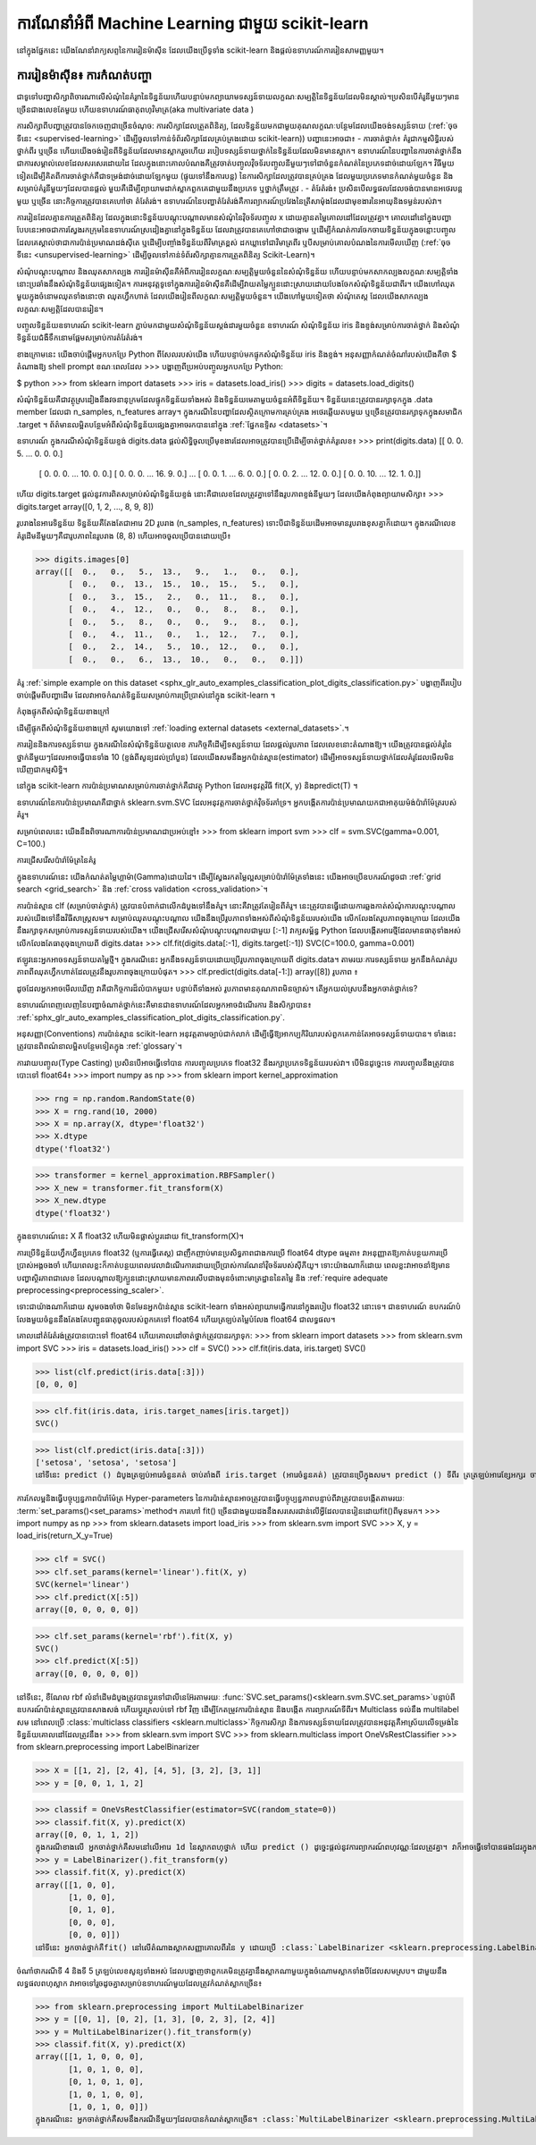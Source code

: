 .. _introduction:

ការណែនាំអំពី Machine Learning ជាមួយ scikit-learn
=====================================================

.. topic:: ខ្លឹមសារនៃផ្នែក

នៅក្នុងផ្នែកនេះ យើងណែនាំវាក្យសព្ទនៃការរៀនម៉ាស៊ីន ដែលយើងប្រើទូទាំង scikit-learn និងផ្តល់ឧទាហរណ៍ការរៀនសាមញ្ញមួយ។

ការរៀនម៉ាស៊ីន៖ ការកំណត់បញ្ហា
-------------------------------------
ជាទូទៅបញ្ហាសិក្សាពិចារណាលើសំណុំនៃគំរូnនៃទិន្នន័យហើយបន្ទាប់មកព្យាយាមទស្សន៍ទាយលក្ខណៈសម្បត្តិនៃទិន្នន័យដែលមិនស្គាល់។ប្រសិនបើគំរូនីមួយៗមានច្រើនជាងលេខតែមួយ ហើយឧទាហរណ៍ធាតុពហុវិមាត្រ(aka multivariate data ) 

ការសិក្សាពីបញ្ហាត្រូវបានចែកចេញជាច្រើនចំណុច:
ការសិក្សាដែលត្រួតពិនិត្យ, ដែលទិន្នន័យមកជាមួយគុណលក្ខណៈបន្ថែមដែលយើងចង់ទស្សន៍ទាយ (:ref:`ចុចទីនេះ <supervised-learning>` ដើម្បីចូលទៅកាន់ទំព័រសិក្សាដែលគ្រប់គ្រងដោយ scikit-learn)) បញ្ហានេះអាចជា៖
-	ការចាត់ថ្នាក់៖ គំរូជាកម្មសិទ្ធិរបស់ថ្នាក់ពីរ ឬច្រើន ហើយយើងចង់រៀនពីទិន្នន័យដែលមានស្លាករួចហើយ របៀបទស្សន៍ទាយថ្នាក់នៃទិន្នន័យដែលមិនមានស្លាក។ ឧទាហរណ៍នៃបញ្ហានៃការចាត់ថ្នាក់នឹងជាការសម្គាល់លេខដែលសរសេរដោយដៃ ដែលក្នុងនោះគោលបំណងគឺត្រូវចាត់បញ្ចូលវ៉ិចទ័របញ្ចូលនីមួយៗទៅជាចំនួនកំណត់នៃប្រភេទដាច់ដោយឡែក។ វិធីមួយទៀតដើម្បីគិតពីការចាត់ថ្នាក់គឺជាទម្រង់ដាច់ដោយឡែកមួយ (ផ្ទុយទៅនឹងការបន្ត) នៃការសិក្សាដែលត្រូវបានគ្រប់គ្រង ដែលមួយប្រភេទមានកំណត់មួយចំនួន និងសម្រាប់គំរូនីមួយៗដែលបានផ្តល់ មួយគឺដើម្បីព្យាយាមដាក់ស្លាកពួកគេជាមួយនឹងប្រភេទ ឬថ្នាក់ត្រឹមត្រូវ .
-	តំរែតំរង់៖ ប្រសិនបើលទ្ធផលដែលចង់បានមានអថេរបន្តមួយ ឬច្រើន នោះកិច្ចការត្រូវបានគេហៅថា តំរែតំរង់។ ឧទាហរណ៍នៃបញ្ហាតំរែតំរង់គឺការព្យាករណ៍ប្រវែងនៃត្រីសាម៉ុងដែលជាមុខងារនៃអាយុនិងទម្ងន់របស់វា។

ការរៀនដែលគ្មានការត្រួតពិនិត្យ ដែលក្នុងនោះទិន្នន័យបណ្តុះបណ្តាលមានសំណុំនៃវ៉ិចទ័របញ្ចូល x ដោយគ្មានតម្លៃគោលដៅដែលត្រូវគ្នា។ គោលដៅនៅក្នុងបញ្ហាបែបនេះអាចជាការស្វែងរកក្រុមនៃឧទាហរណ៍ស្រដៀងគ្នានៅក្នុងទិន្នន័យ ដែលវាត្រូវបានគេហៅថាជាចង្កោម ឬដើម្បីកំណត់ការចែកចាយទិន្នន័យក្នុងចន្លោះបញ្ចូល ដែលគេស្គាល់ថាជាការប៉ាន់ប្រមាណដង់ស៊ីតេ ឬដើម្បីបញ្ចាំងទិន្នន័យពីវិមាត្រខ្ពស់ ដកឃ្លាទៅជាវិមាត្រពីរ ឬបីសម្រាប់គោលបំណងនៃការមើលឃើញ (:ref:`ចុចទីនេះ <unsupervised-learning>` ដើម្បីចូលទៅកាន់ទំព័រសិក្សាគ្មានការត្រួតពិនិត្យ Scikit-Learn)។

សំណុំបណ្តុះបណ្តាល និងឈុតសាកល្បង
ការរៀនម៉ាស៊ីនគឺអំពីការរៀនលក្ខណៈសម្បត្តិមួយចំនួននៃសំណុំទិន្នន័យ ហើយបន្ទាប់មកសាកល្បងលក្ខណៈសម្បត្តិទាំងនោះប្រឆាំងនឹងសំណុំទិន្នន័យផ្សេងទៀត។ ការអនុវត្តទូទៅក្នុងការរៀនម៉ាស៊ីនគឺដើម្បីវាយតម្លៃក្បួនដោះស្រាយដោយបែងចែកសំណុំទិន្នន័យជាពីរ។ យើងហៅឈុតមួយក្នុងចំនោមឈុតទាំងនោះថា ឈុតហ្វឹកហាត់ ដែលយើងរៀនពីលក្ខណៈសម្បត្តិមួយចំនួន។ យើងហៅមួយទៀតថា សំណុំតេស្ត ដែលយើងសាកល្បងលក្ខណៈសម្បត្តិដែលបានរៀន។

បញ្ចូលទិន្នន័យឧទាហរណ៍
scikit-learn ភ្ជាប់មកជាមួយសំណុំទិន្នន័យស្តង់ដារមួយចំនួន ឧទាហរណ៍ សំណុំទិន្នន័យ iris និងខ្ទង់សម្រាប់ការចាត់ថ្នាក់ និងសំណុំទិន្នន័យជំងឺទឹកនោមផ្អែមសម្រាប់ការតំរែតំរង់។

ខាងក្រោមនេះ យើងចាប់ផ្តើមអ្នកបកប្រែ Python ពីសែលរបស់យើង ហើយបន្ទាប់មកផ្ទុកសំណុំទិន្នន័យ iris និងខ្ទង់។ អនុសញ្ញាកំណត់ចំណាំរបស់យើងគឺថា $ តំណាងឱ្យ shell prompt ខណៈពេលដែល >>> បង្ហាញពីប្រអប់បញ្ចូលអ្នកបកប្រែ Python:

$ python
>>> from sklearn import datasets
>>> iris = datasets.load_iris()
>>> digits = datasets.load_digits()

សំណុំទិន្នន័យគឺជាវត្ថុស្រដៀងនឹងវចនានុក្រមដែលផ្ទុកទិន្នន័យទាំងអស់ និងទិន្នន័យមេតាមួយចំនួនអំពីទិន្នន័យ។ ទិន្នន័យនេះត្រូវបានរក្សាទុកក្នុង .data member ដែលជា n_samples, n_features array។ ក្នុងករណីនៃបញ្ហាដែលស្ថិតក្រោមការគ្រប់គ្រង អថេរឆ្លើយតបមួយ ឬច្រើនត្រូវបានរក្សាទុកក្នុងសមាជិក .target ។ ព័ត៌មានលម្អិតបន្ថែមអំពីសំណុំទិន្នន័យផ្សេងគ្នាអាចរកបាននៅក្នុង :ref:`ផ្នែកឧទ្ទិស <datasets>`។

ឧទាហរណ៍ ក្នុងករណីសំណុំទិន្នន័យខ្ទង់ digits.data ផ្តល់សិទ្ធិចូលប្រើមុខងារដែលអាចត្រូវបានប្រើដើម្បីចាត់ថ្នាក់គំរូលេខ៖
>>> print(digits.data)
[[ 0.   0.   5. ...   0.   0.   0.]
 [ 0.   0.   0. ...  10.   0.   0.]
 [ 0.   0.   0. ...  16.   9.   0.]
 ...
 [ 0.   0.   1. ...   6.   0.   0.]
 [ 0.   0.   2. ...  12.   0.   0.]
 [ 0.   0.  10. ...  12.   1.   0.]]

ហើយ digits.target ផ្តល់នូវការពិតសម្រាប់សំណុំទិន្នន័យខ្ទង់ នោះគឺជាលេខដែលត្រូវគ្នាទៅនឹងរូបភាពខ្ទង់នីមួយៗ ដែលយើងកំពុងព្យាយាមសិក្សា៖
>>> digits.target
array([0, 1, 2, ..., 8, 9, 8])

រូបរាងនៃអារេទិន្នន័យ
ទិន្នន័យគឺតែងតែជាអារេ 2D រូបរាង (n_samples, n_features) ទោះបីជាទិន្នន័យដើមអាចមានរូបរាងខុសគ្នាក៏ដោយ។ ក្នុងករណីលេខ គំរូដើមនីមួយៗគឺជារូបភាពនៃរូបរាង (8, 8) ហើយអាចចូលប្រើបានដោយប្រើ៖


>>> digits.images[0]
array([[  0.,   0.,   5.,  13.,   9.,   1.,   0.,   0.],
       [  0.,   0.,  13.,  15.,  10.,  15.,   5.,   0.],
       [  0.,   3.,  15.,   2.,   0.,  11.,   8.,   0.],
       [  0.,   4.,  12.,   0.,   0.,   8.,   8.,   0.],
       [  0.,   5.,   8.,   0.,   0.,   9.,   8.,   0.],
       [  0.,   4.,  11.,   0.,   1.,  12.,   7.,   0.],
       [  0.,   2.,  14.,   5.,  10.,  12.,   0.,   0.],
       [  0.,   0.,   6.,  13.,  10.,   0.,   0.,   0.]])


គំរូ :ref:`simple example on this dataset <sphx_glr_auto_examples_classification_plot_digits_classification.py>` បង្ហាញពីរបៀបចាប់ផ្តើមពីបញ្ហាដើម ដែលវាអាចកំណត់ទិន្នន័យសម្រាប់ការប្រើប្រាស់នៅក្នុង scikit-learn ។

កំពុងផ្ទុកពីសំណុំទិន្នន័យខាងក្រៅ

ដើម្បីផ្ទុកពីសំណុំទិន្នន័យខាងក្រៅ សូមយោងទៅ :ref:`loading external datasets <external_datasets>`.។

ការរៀននិងការទស្សន៍ទាយ
ក្នុងករណីនៃសំណុំទិន្នន័យតួលេខ ភារកិច្ចគឺដើម្បីទស្សន៍ទាយ ដែលផ្តល់រូបភាព ដែលលេខនោះតំណាងឱ្យ។ យើងត្រូវបានផ្តល់គំរូនៃថ្នាក់នីមួយៗដែលអាចធ្វើបានទាំង 10 (ខ្ទង់ពីសូន្យដល់ប្រាំបួន) ដែលយើងសមនឹងអ្នកប៉ាន់ស្មាន(estimator) ដើម្បីអាចទស្សន៍ទាយថ្នាក់ដែលគំរូដែលមើលមិនឃើញជាកម្មសិទ្ធិ។

នៅក្នុង scikit-learn ការប៉ាន់ប្រមាណសម្រាប់ការចាត់ថ្នាក់គឺជាវត្ថុ Python ដែលអនុវត្តវិធី fit(X, y) និងpredict(T) ។

ឧទាហរណ៍នៃការប៉ាន់ប្រមាណគឺជាថ្នាក់ sklearn.svm.SVC ដែលអនុវត្តការចាត់ថ្នាក់វ៉ិចទ័រគាំទ្រ។ អ្នកបង្កើតការប៉ាន់ប្រមាណយកជាអាគុយម៉ង់ប៉ារ៉ាម៉ែត្ររបស់គំរូ។

សម្រាប់ពេលនេះ យើងនឹងពិចារណាការប៉ាន់ប្រមាណជាប្រអប់ខ្មៅ៖
>>> from sklearn import svm
>>> clf = svm.SVC(gamma=0.001, C=100.)

ការជ្រើសរើសប៉ារ៉ាម៉ែត្រនៃគំរូ

ក្នុងឧទាហរណ៍នេះ យើងកំណត់តម្លៃហ្គាម៉ា(Gamma)ដោយដៃ។ ដើម្បីស្វែងរកតម្លៃល្អសម្រាប់ប៉ារ៉ាម៉ែត្រទាំងនេះ យើងអាចប្រើឧបករណ៍ដូចជា :ref:`grid search <grid_search>` និង :ref:`cross validation <cross_validation>`។

ការប៉ាន់ស្មាន clf (សម្រាប់ចាត់ថ្នាក់) ត្រូវបានបំពាក់ជាលើកដំបូងទៅនឹងគំរូ។ នោះគឺវាត្រូវតែរៀនពីគំរូ។ នេះត្រូវបានធ្វើដោយការឆ្លងកាត់សំណុំការបណ្តុះបណ្តាលរបស់យើងទៅនឹងវិធីសាស្ត្រសម។ សម្រាប់ឈុតបណ្តុះបណ្តាល យើងនឹងប្រើរូបភាពទាំងអស់ពីសំណុំទិន្នន័យរបស់យើង លើកលែងតែរូបភាពចុងក្រោយ ដែលយើងនឹងរក្សាទុកសម្រាប់ការទស្សន៍ទាយរបស់យើង។ យើងជ្រើសរើសសំណុំបណ្ដុះបណ្ដាលជាមួយ [:-1] វាក្យសម្ព័ន្ធ Python ដែលបង្កើតអារេថ្មីដែលមានធាតុទាំងអស់លើកលែងតែធាតុចុងក្រោយពី digits.data៖
>>> clf.fit(digits.data[:-1], digits.target[:-1])
SVC(C=100.0, gamma=0.001)

ឥឡូវនេះអ្នកអាចទស្សន៍ទាយតម្លៃថ្មី។ ក្នុងករណីនេះ អ្នកនឹងទស្សន៍ទាយដោយប្រើរូបភាពចុងក្រោយពី digits.data។ តាមរយៈការទស្សន៍ទាយ អ្នកនឹងកំណត់រូបភាពពីឈុតហ្វឹកហាត់ដែលត្រូវនឹងរូបភាពចុងក្រោយបំផុត។
>>> clf.predict(digits.data[-1:])
array([8])
រូបភាព ៖














ដូចដែលអ្នកអាចមើលឃើញ វាគឺជាកិច្ចការដ៏លំបាកមួយ៖ បន្ទាប់ពីទាំងអស់ រូបភាពមានគុណភាពមិនច្បាស់។ តើអ្នកយល់ស្របនឹងអ្នកចាត់ថ្នាក់ទេ?

ឧទាហរណ៍ពេញលេញនៃបញ្ហាចំណាត់ថ្នាក់នេះគឺមានជាឧទាហរណ៍ដែលអ្នកអាចដំណើរការ និងសិក្សាបាន៖ :ref:`sphx_glr_auto_examples_classification_plot_digits_classification.py`.

អនុសញ្ញា(Conventions)
ការប៉ាន់ស្មាន scikit-learn អនុវត្តតាមច្បាប់ជាក់លាក់ ដើម្បីធ្វើឱ្យអាកប្បកិរិយារបស់ពួកគេកាន់តែអាចទស្សន៍ទាយបាន។ ទាំងនេះត្រូវបានពិពណ៌នាលម្អិតបន្ថែមទៀតក្នុង :ref:`glossary`។

ការវាយបញ្ចូល(Type Casting)
ប្រសិនបើអាចធ្វើទៅបាន ការបញ្ចូលប្រភេទ float32 នឹងរក្សាប្រភេទទិន្នន័យរបស់វា។ បើមិនដូច្នេះទេ ការបញ្ចូលនឹងត្រូវបានបោះទៅ float64៖
>>> import numpy as np
>>> from sklearn import kernel_approximation

>>> rng = np.random.RandomState(0)
>>> X = rng.rand(10, 2000)
>>> X = np.array(X, dtype='float32')
>>> X.dtype
dtype('float32')

>>> transformer = kernel_approximation.RBFSampler()
>>> X_new = transformer.fit_transform(X)
>>> X_new.dtype
dtype('float32')



ក្នុងឧទាហរណ៍នេះ X គឺ float32 ហើយមិនផ្លាស់ប្តូរដោយ fit_transform(X)។

ការប្រើទិន្នន័យហ្វឹកហ្វឺនប្រភេទ float32 (ឬការធ្វើតេស្ត) ជាញឹកញាប់មានប្រសិទ្ធភាពជាងការប្រើ float64 dtype ធម្មតា៖ វាអនុញ្ញាតឱ្យកាត់បន្ថយការប្រើប្រាស់អង្គចងចាំ ហើយពេលខ្លះក៏កាត់បន្ថយពេលវេលាដំណើរការដោយប្រើប្រាស់ការណែនាំវ៉ិចទ័ររបស់ស៊ីភីយូ។ ទោះយ៉ាងណាក៏ដោយ ពេលខ្លះវាអាចនាំឱ្យមានបញ្ហាស្ថិរភាពជាលេខ ដែលបណ្តាលឱ្យក្បួនដោះស្រាយមានភាពរសើបជាងមុនចំពោះមាត្រដ្ឋាននៃតម្លៃ និង :ref:`require adequate preprocessing<preprocessing_scaler>`.

ទោះជាយ៉ាងណាក៏ដោយ សូមចងចាំថា មិនមែនអ្នកប៉ាន់ស្មាន scikit-learn ទាំងអស់ព្យាយាមធ្វើការនៅក្នុងរបៀប float32 នោះទេ។ ជាឧទាហរណ៍ ឧបករណ៍បំលែងមួយចំនួននឹងតែងតែបញ្ជូនធាតុចូលរបស់ពួកគេទៅ float64 ហើយត្រឡប់តម្លៃបំលែង float64 ជាលទ្ធផល។


គោលដៅតំរែតំរង់ត្រូវបានបោះទៅ float64 ហើយគោលដៅចាត់ថ្នាក់ត្រូវបានរក្សាទុក:
>>> from sklearn import datasets
>>> from sklearn.svm import SVC
>>> iris = datasets.load_iris()
>>> clf = SVC()
>>> clf.fit(iris.data, iris.target)
SVC()

>>> list(clf.predict(iris.data[:3]))
[0, 0, 0]

>>> clf.fit(iris.data, iris.target_names[iris.target])
SVC()

>>> list(clf.predict(iris.data[:3]))
['setosa', 'setosa', 'setosa']
នៅទីនេះ predict () ដំបូងត្រឡប់អារេចំនួនគត់ ចាប់តាំងពី iris.target (អារេចំនួនគត់) ត្រូវបានប្រើក្នុងសម។ predict () ទីពីរ ត្រត្រឡប់អារេខ្សែអក្សរ ចាប់តាំងពី iris.target_names ឪ្យសាកសម។

ការកែលម្អនិងធ្វើបច្ចុប្បន្នភាពប៉ារ៉ាម៉ែត្រ
Hyper-parameters នៃការប៉ាន់ស្មានអាចត្រូវបានធ្វើបច្ចុប្បន្នភាពបន្ទាប់ពីវាត្រូវបានបង្កើតតាមរយៈ :term:`set_params()<set_params>`method។ ការហៅ fit() ច្រើនជាងមួយដងនឹងសរសេរជាន់លើអ្វីដែលបានរៀនដោយfit()ពីមុនមក។
>>> import numpy as np
>>> from sklearn.datasets import load_iris
>>> from sklearn.svm import SVC
>>> X, y = load_iris(return_X_y=True)

>>> clf = SVC()
>>> clf.set_params(kernel='linear').fit(X, y)
SVC(kernel='linear')
>>> clf.predict(X[:5])
array([0, 0, 0, 0, 0])

>>> clf.set_params(kernel='rbf').fit(X, y)
SVC()
>>> clf.predict(X[:5])
array([0, 0, 0, 0, 0])

នៅទីនេះ, ខឺណែល rbf លំនាំដើមដំបូងត្រូវបានប្តូរទៅជាលីនេអ៊ែរតាមរយៈ :func:`SVC.set_params()<sklearn.svm.SVC.set_params>`បន្ទាប់ពីឧបករណ៍ប៉ាន់ស្មានត្រូវបានសាងសង់ ហើយប្តូរត្រលប់ទៅ rbf វិញ ដើម្បីកែតម្រូវការប៉ាន់ស្មាន និងបង្កើត ការព្យាករណ៍ទីពីរ។
Multiclass ទល់នឹង multilabel សម
នៅពេលប្រើ :class:`multiclass classifiers <sklearn.multiclass>`កិច្ចការសិក្សា និងការទស្សន៍ទាយដែលត្រូវបានអនុវត្តគឺអាស្រ័យលើទម្រង់នៃទិន្នន័យគោលដៅដែលត្រូវនឹង៖
>>> from sklearn.svm import SVC
>>> from sklearn.multiclass import OneVsRestClassifier
>>> from sklearn.preprocessing import LabelBinarizer

>>> X = [[1, 2], [2, 4], [4, 5], [3, 2], [3, 1]]
>>> y = [0, 0, 1, 1, 2]

>>> classif = OneVsRestClassifier(estimator=SVC(random_state=0))
>>> classif.fit(X, y).predict(X)
array([0, 0, 1, 1, 2])
ក្នុងករណីខាងលើ អ្នកចាត់ថ្នាក់គឺសមនៅលើអារេ 1d នៃស្លាកពហុថ្នាក់ ហើយ predict () ដូច្នេះផ្តល់នូវការព្យាករណ៍ពហុវណ្ណៈដែលត្រូវគ្នា។ វាក៏អាចធ្វើទៅបានផងដែរក្នុងការបំពាក់លើអារេ 2d នៃសូចនាករស្លាកសញ្ញាគោលពីរ៖
>>> y = LabelBinarizer().fit_transform(y)
>>> classif.fit(X, y).predict(X)
array([[1, 0, 0],
       [1, 0, 0],
       [0, 1, 0],
       [0, 0, 0],
       [0, 0, 0]])
នៅទីនេះ អ្នកចាត់ថ្នាក់គឺfit() នៅលើតំណាងស្លាកសញ្ញាគោលពីរនៃ y ដោយប្រើ :class:`LabelBinarizer <sklearn.preprocessing.LabelBinarizer>`។ ក្នុងករណីនេះ predict() ត្រឡប់អារេ 2d ដែលតំណាងឱ្យការព្យាករណ៍ពហុស្លាកដែលត្រូវគ្នា។

ចំណាំថាករណីទី 4 និងទី 5 ត្រឡប់លេខសូន្យទាំងអស់ ដែលបង្ហាញថាពួកគេមិនត្រូវគ្នានឹងស្លាកណាមួយក្នុងចំណោមស្លាកទាំងបីដែលសមស្រប។ ជាមួយនឹងលទ្ធផលពហុស្លាក វាអាចទៅរួចដូចគ្នាសម្រាប់ឧទាហរណ៍មួយដែលត្រូវកំណត់ស្លាកច្រើន៖


>>> from sklearn.preprocessing import MultiLabelBinarizer
>>> y = [[0, 1], [0, 2], [1, 3], [0, 2, 3], [2, 4]]
>>> y = MultiLabelBinarizer().fit_transform(y)
>>> classif.fit(X, y).predict(X)
array([[1, 1, 0, 0, 0],
       [1, 0, 1, 0, 0],
       [0, 1, 0, 1, 0],
       [1, 0, 1, 0, 0],
       [1, 0, 1, 0, 0]])
ក្នុងករណីនេះ អ្នកចាត់ថ្នាក់គឺសមនឹងករណីនីមួយៗដែលបានកំណត់ស្លាកច្រើន។ :class:`MultiLabelBinarizer <sklearn.preprocessing.MultiLabelBinarizer>` ត្រូវបានប្រើដើម្បី binarize អារេ 2d នៃ multilabels ដែលត្រូវនឹង។ ជាលទ្ធផល predict() ត្រឡប់អារេ 2d ដែលមានស្លាកព្យាករណ៍ជាច្រើនសម្រាប់ឧទាហរណ៍នីមួយៗ។